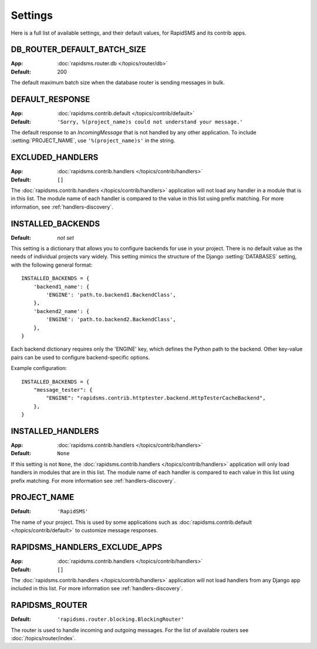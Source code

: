========
Settings
========

Here is a full list of available settings, and their default values, for
RapidSMS and its contrib apps.

.. setting:: DB_ROUTER_DEFAULT_BATCH_SIZE

DB_ROUTER_DEFAULT_BATCH_SIZE
----------------------------

:App: :doc:`rapidsms.router.db </topics/router/db>`
:Default: 200

The default maximum batch size when the database router is sending messages
in bulk.

.. setting:: DEFAULT_RESPONSE

DEFAULT_RESPONSE
----------------

:App: :doc:`rapidsms.contrib.default </topics/contrib/default>`
:Default: ``'Sorry, %(project_name)s could not understand your message.'``

The default response to an `IncomingMessage` that is not handled by any other
application. To include :setting:`PROJECT_NAME`, use ``'%(project_name)s'`` in
the string.

.. setting:: EXCLUDED_HANDLERS

EXCLUDED_HANDLERS
-----------------

:App: :doc:`rapidsms.contrib.handlers </topics/contrib/handlers>`
:Default: ``[]``

The :doc:`rapidsms.contrib.handlers </topics/contrib/handlers>` application
will not load any handler in a module that is in this list. The module name of
each handler is compared to the value in this list using prefix matching. For
more information, see :ref:`handlers-discovery`.

.. setting:: INSTALLED_BACKENDS

INSTALLED_BACKENDS
------------------

:Default: *not set*

This setting is a dictionary that allows you to configure backends for use
in your project. There is no default value as the needs of individual projects
vary widely. This setting mimics the structure of the Django
:setting:`DATABASES` setting, with the following general format::

    INSTALLED_BACKENDS = {
        'backend1_name': {
            'ENGINE': 'path.to.backend1.BackendClass',
        },
        'backend2_name': {
            'ENGINE': 'path.to.backend2.BackendClass',
        },
    }

Each backend dictionary requires only the 'ENGINE' key, which defines the
Python path to the backend. Other key-value pairs can be used to configure
backend-specific options.

Example configuration::

    INSTALLED_BACKENDS = {
        "message_tester": {
            "ENGINE": "rapidsms.contrib.httptester.backend.HttpTesterCacheBackend",
        },
    }

.. setting:: INSTALLED_HANDLERS

INSTALLED_HANDLERS
------------------

:App: :doc:`rapidsms.contrib.handlers </topics/contrib/handlers>`
:Default: ``None``

If this setting is not ``None``, the :doc:`rapidsms.contrib.handlers
</topics/contrib/handlers>` application will only load handlers in modules
that are in this list. The module name of each handler is compared to each
value in this list using prefix matching. For more information see
:ref:`handlers-discovery`.

.. setting:: PROJECT_NAME

PROJECT_NAME
------------

:Default: ``'RapidSMS'``

The name of your project. This is used by some applications such as
:doc:`rapidsms.contrib.default </topics/contrib/default>` to customize message
responses.

.. setting:: RAPIDSMS_HANDLERS_EXCLUDE_APPS

RAPIDSMS_HANDLERS_EXCLUDE_APPS
------------------------------

:App: :doc:`rapidsms.contrib.handlers </topics/contrib/handlers>`
:Default: ``[]``

The :doc:`rapidsms.contrib.handlers </topics/contrib/handlers>` application
will not load handlers from any Django app included in this list. For more
information see :ref:`handlers-discovery`.

.. setting:: RAPIDSMS_ROUTER

RAPIDSMS_ROUTER
---------------

.. versionadded:: 0.10.0

:Default: ``'rapidsms.router.blocking.BlockingRouter'``

The router is used to handle incoming and outgoing messages. For the list of
available routers see :doc:`/topics/router/index`.
